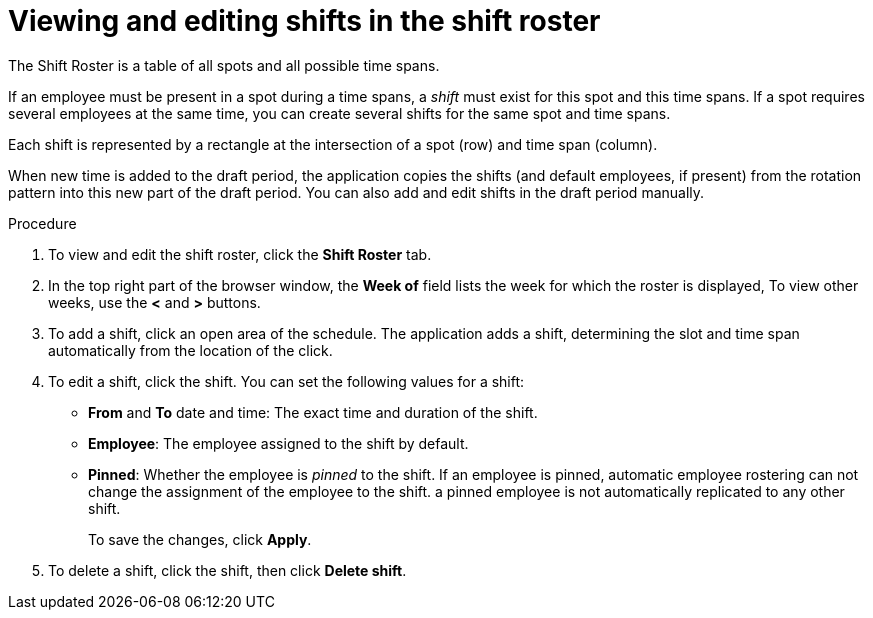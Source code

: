 [id='er-shiftroster-proc']
= Viewing and editing shifts in the shift roster

The Shift Roster is a table of all spots and all possible time spans. 

If an employee must be present in a spot during a time spans, a _shift_ must exist for this spot and this time spans. If a spot requires several employees at the same time, you can create several shifts for the same spot and time spans.

Each shift is represented by a rectangle at the intersection of a spot (row) and time span (column).

When new time is added to the draft period, the application copies the shifts (and default employees, if present) from the rotation pattern into this new part of the draft period. You can also add and edit shifts in the draft period manually. 

.Procedure
. To view and edit the shift roster, click the *Shift Roster* tab.
. In the top right part of the browser window, the *Week of* field lists the week for which the roster is displayed, To view other weeks, use the *<* and *>* buttons.
. To add a shift, click an open area of the schedule. The application adds a shift, determining the slot and time span automatically from the location of the click.
. To edit a shift, click the shift. You can set the following values for a shift:
** *From* and *To* date and time: The exact time and duration of the shift.
** *Employee*: The employee assigned to the shift by default.
** *Pinned*: Whether the employee is _pinned_ to the shift. If an employee is pinned, automatic employee rostering can not change the assignment of the employee to the shift. a pinned employee is not automatically replicated to any other shift.
+
To save the changes, click *Apply*.
. To delete a shift, click the shift, then click *Delete shift*.
